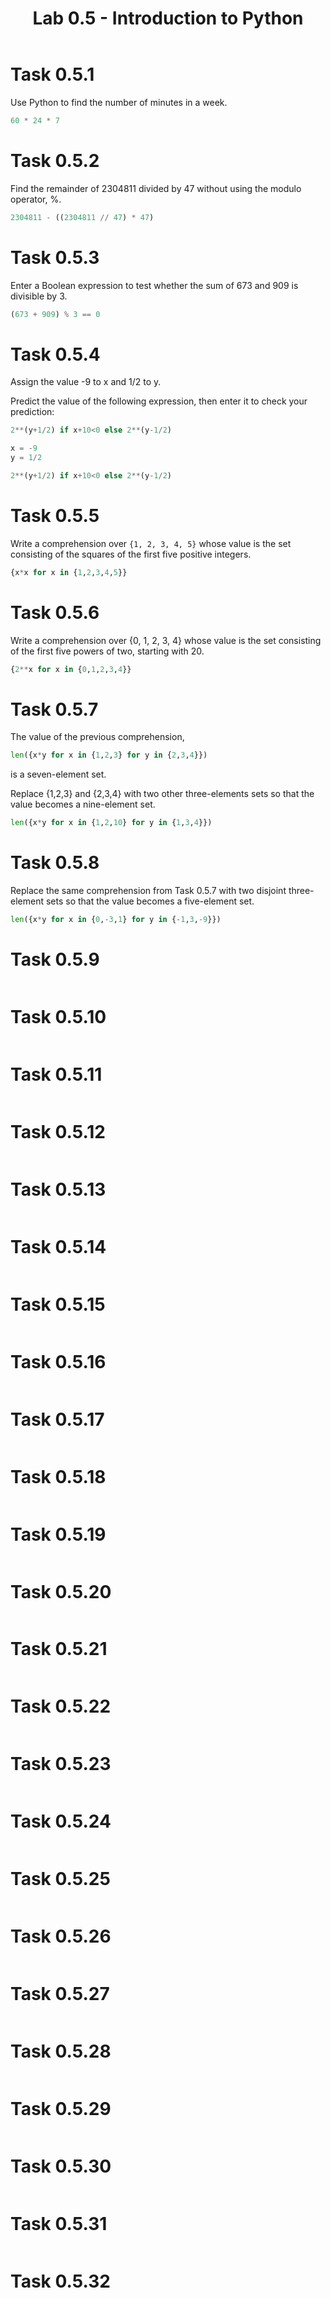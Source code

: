 #+title: Lab 0.5 - Introduction to Python

* Task 0.5.1

Use Python to find the number of minutes in a week.

#+begin_src python :session
60 * 24 * 7
#+end_src

#+RESULTS:
: 10080

* Task 0.5.2

Find the remainder of 2304811 divided by 47 without using the modulo operator, %.

#+begin_src python :session
2304811 - ((2304811 // 47) * 47)
#+end_src

#+RESULTS:
: 25

* Task 0.5.3

Enter a Boolean expression to test whether the sum of 673 and 909 is divisible by 3.

#+begin_src python :session
(673 + 909) % 3 == 0
#+end_src

#+RESULTS:
: False

* Task 0.5.4

Assign the value -9 to x and 1/2 to y.

Predict the value of the following expression, then enter it to check your prediction:

#+begin_src python
2**(y+1/2) if x+10<0 else 2**(y-1/2)
#+end_src

#+begin_src python :session
x = -9
y = 1/2

2**(y+1/2) if x+10<0 else 2**(y-1/2)
#+end_src

#+RESULTS:
: 1.0

* Task 0.5.5

Write a comprehension over ={1, 2, 3, 4, 5}= whose value is the set consisting of the squares of the first five positive integers.

#+begin_src python :session
{x*x for x in {1,2,3,4,5}}
#+end_src

#+RESULTS:
: {1, 4, 9, 16, 25}

* Task 0.5.6

Write a comprehension over {0, 1, 2, 3, 4} whose value is the set consisting of the first five powers of two, starting with 20.

#+begin_src python :session
{2**x for x in {0,1,2,3,4}}
#+end_src

#+RESULTS:
: {1, 2, 4, 8, 16}

* Task 0.5.7

The value of the previous comprehension,

#+begin_src python :session
len({x*y for x in {1,2,3} for y in {2,3,4}})
#+end_src

#+RESULTS:
: 7

is a seven-element set. 

Replace {1,2,3} and {2,3,4} with two other three-elements sets so that the value becomes a nine-element set.

#+begin_src python :session
len({x*y for x in {1,2,10} for y in {1,3,4}})

#+end_src

#+RESULTS:
: 9

* Task 0.5.8

Replace the same comprehension from Task 0.5.7 with two disjoint three-element sets so that the value becomes a five-element set.

#+begin_src python :session
len({x*y for x in {0,-3,1} for y in {-1,3,-9}})
#+end_src

#+RESULTS:
: 5

* Task 0.5.9

#+begin_src python :session
#+end_src

* Task 0.5.10

#+begin_src python :session
#+end_src

* Task 0.5.11

#+begin_src python :session
#+end_src

* Task 0.5.12

#+begin_src python :session
#+end_src

* Task 0.5.13

#+begin_src python :session
#+end_src

* Task 0.5.14

#+begin_src python :session
#+end_src

* Task 0.5.15

#+begin_src python :session
#+end_src

* Task 0.5.16

#+begin_src python :session
#+end_src

* Task 0.5.17

#+begin_src python :session
#+end_src

* Task 0.5.18

#+begin_src python :session
#+end_src

* Task 0.5.19

#+begin_src python :session
#+end_src

* Task 0.5.20

#+begin_src python :session
#+end_src

* Task 0.5.21

#+begin_src python :session
#+end_src

* Task 0.5.22

#+begin_src python :session
#+end_src

* Task 0.5.23

#+begin_src python :session
#+end_src

* Task 0.5.24

#+begin_src python :session
#+end_src

* Task 0.5.25

#+begin_src python :session
#+end_src

* Task 0.5.26

#+begin_src python :session
#+end_src

* Task 0.5.27

#+begin_src python :session
#+end_src

* Task 0.5.28

#+begin_src python :session
#+end_src

* Task 0.5.29

#+begin_src python :session
#+end_src

* Task 0.5.30

#+begin_src python :session
#+end_src

* Task 0.5.31

#+begin_src python :session
#+end_src

* Task 0.5.32

#+begin_src python :session
#+end_src
